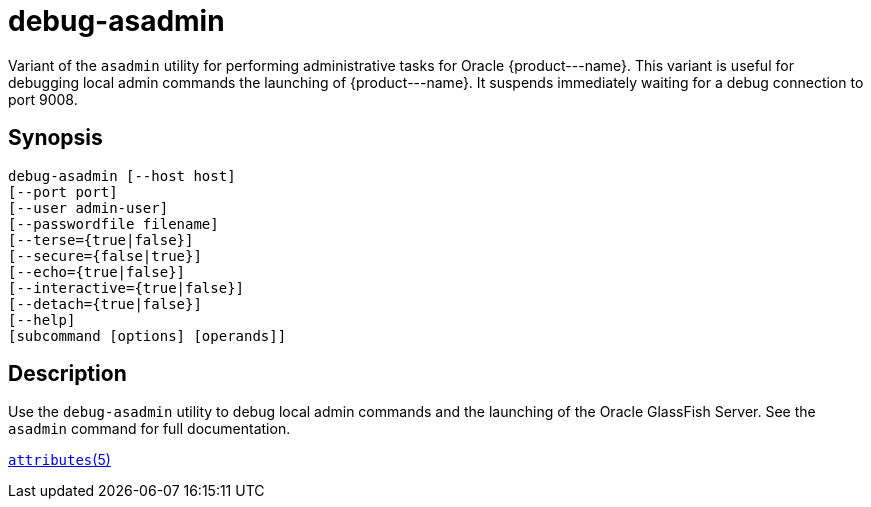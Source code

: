 [[debug-asadmin]]
= debug-asadmin

Variant of the `asadmin` utility for performing administrative tasks for Oracle \{product---name}. This variant
is useful for debugging local admin commands the launching of \{product---name}. It suspends immediately waiting for a debug connection to port 9008.

[[synopsis]]
== Synopsis

[source,shell]
----
debug-asadmin [--host host] 
[--port port] 
[--user admin-user] 
[--passwordfile filename] 
[--terse={true|false}] 
[--secure={false|true}] 
[--echo={true|false}] 
[--interactive={true|false}] 
[--detach={true|false}]
[--help] 
[subcommand [options] [operands]]
----

[[description]]
== Description

Use the `debug-asadmin` utility to debug local admin commands and the launching of the Oracle GlassFish Server. See the `asadmin` command for full documentation.

http://www.oracle.com/pls/topic/lookup?ctx=E18752&id=REFMAN5attributes-5[`attributes`(5)]




